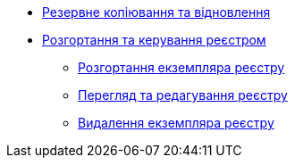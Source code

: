 ** xref:admin:backup-restore/index.adoc[Резервне копіювання та відновлення]
** xref:admin:registry-deployment-management/index.adoc[Розгортання та керування реєстром]
*** xref:admin:registry-deployment-management/registry-deployment.adoc[Розгортання екземпляра реєстру]
*** xref:admin:registry-deployment-management/registry-view.adoc[Перегляд та редагування реєстру]
*** xref:admin:registry-deployment-management/registry-delete.adoc[Видалення екземпляра реєстру]